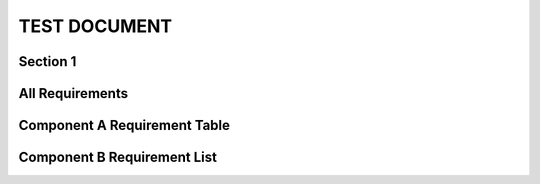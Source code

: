 TEST DOCUMENT
=============

Section 1
---------

.. req:: Command line interface
    :id: R_12345
    :tags: test;test2
    :introduced: 1.0.0
    :updated: 1.5.1
    :impacts: component_a

    The Tool **shall** have a command line interface.

.. req:: Another Requirement
    :id: R_12346
    :tags: test;test2
    :introduced: 1.1.1
    :updated: 1.4.0
    :impacts: component_b

    The Tool **shall** have a command line interface.

All Requirements
----------------

.. needtable::
    :columns: id;title;introduced;updated;impacts

Component A Requirement Table
-----------------------------

.. needtable::
    :columns: id;title;introduced;updated;impacts
    :filter: "component_a" in impacts

Component B Requirement List
----------------------------

.. needlist::
    :filter: "component_b" in impacts
